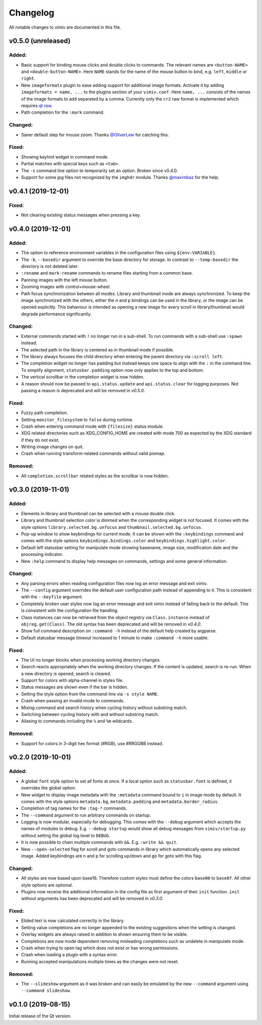 Changelog
=========

All notable changes to vimiv are documented in this file.

v0.5.0 (unreleased)
-------------------

Added:
^^^^^^

* Basic support for binding mouse clicks and double clicks to commands. The relevant
  names are ``<button-NAME>`` and ``<double-button-NAME>``. Here ``NAME`` stands for the
  name of the mouse button to bind, e.g. ``left``, ``middle`` or ``right``.
* New ``imageformats`` plugin to ease adding support for additional image formats.
  Activate it by adding ``imageformats = name, ...`` to the plugins section of your
  ``vimiv.conf``. Here ``name, ...`` consists of the names of the image formats to add
  separated by a comma. Currently only the ``cr2`` raw format is implemented which
  requires `qt raw <https://gitlab.com/mardy/qtraw>`_.
* Path completion for the ``:mark`` command.

Changed:
^^^^^^^^

* Saner default step for mouse zoom. Thanks
  `@OliverLew <https://github.com/OliverLew>`_ for catching this.

Fixed:
^^^^^^

* Showing keyhint widget in command mode.
* Partial matches with special keys such as ``<tab>``.
* The ``-s`` command line option to temporarily set an option. Broken since v0.4.0.
* Support for some jpg files not recognized by the ``imghdr`` module. Thanks
  `@maximbaz <https://github.com/maximbaz>`_ for the help.


v0.4.1 (2019-12-01)
-------------------

Fixed:
^^^^^^

* Not clearing existing status messages when pressing a key.


v0.4.0 (2019-12-01)
-------------------

Added:
^^^^^^

* The option to reference environment variables in the configuration files using
  ``${env:VARIABLE}``.
* The ``-b``, ``--basedir`` argument to override the base directory for storage. In
  contrast to ``--temp-basedir`` the directory is not deleted later.
* ``:rename`` and ``mark-rename`` commands to rename files starting from a common base.
* Panning images with the left mouse button.
* Zooming images with control+mouse-wheel.
* Path focus synchronization between all modes. Library and thumbnail mode are always
  synchronized. To keep the image synchronized with the others, either the ``n`` and
  ``p`` bindings can be used in the library, or the image can be opened explicitly. This
  behaviour is intended as opening a new image for every scroll in library/thumbnail
  would degrade performance significantly.

Changed:
^^^^^^^^

* External commands started with ``!`` no longer run in a sub-shell. To run commands
  with a sub-shell use ``:spawn`` instead.
* The selected path in the library is centered as in thumbnail mode if possible.
* The library always focuses the child directory when entering the parent directory via
  ``:scroll left``.
* The completion widget no longer has padding but instead keeps one space to align with
  the ``:`` in the command line. To simplify alignment, ``statusbar.padding`` option now
  only applies to the top and bottom.
* The vertical scrollbar in the completion widget is now hidden.
* A reason should now be passed to ``api.status.update`` and ``api.status.clear`` for
  logging purposes. Not passing a reason is deprecated and will be removed in `v0.5.0`.

Fixed:
^^^^^^

* Fuzzy path completion.
* Setting ``monitor_filesystem`` to ``false`` during runtime.
* Crash when entering command mode with ``{filesize}`` status module.
* XDG related directories such as XDG_CONFIG_HOME are created with mode 700 as expected
  by the XDG standard if they do not exist.
* Writing image changes on quit.
* Crash when running transform-related commands without valid pixmap.

Removed:
^^^^^^^^

* All ``completion.scrollbar`` related styles as the scrollbar is now hidden.


v0.3.0 (2019-11-01)
-------------------

Added:
^^^^^^

* Elements in library and thumbnail can be selected with a mouse double click.
* Library and thumbnail selection color is dimmed when the corresponding widget is not
  focused. It comes with the style options ``library.selected.bg.unfocus`` and
  ``thumbnail.selected.bg.unfocus``.
* Pop-up window to show keybindings for current mode. It can be shown with the
  ``:keybindings`` command and comes with the style options
  ``keybindings.bindings.color`` and ``keybindings.highlight.color``.
* Default left statusbar setting for manipulate mode showing basename, image size,
  modification date and the processing indicator.
* New ``:help`` command to display help messages on commands, settings and some general
  information.

Changed:
^^^^^^^^

* Any parsing errors when reading configuration files now log an error message and exit
  vimiv.
* The ``--config`` argument overrides the default user configuration path instead of
  appending to it. This is consistent with the ``--keyfile`` argument.
* Completely broken user styles now log an error message and exit vimiv instead of
  falling back to the default. This is consistent with the configuration file handling.
* Class instances can now be retrieved from the object registry via ``Class.instance``
  instead of ``objreg.get(Class)``. The old syntax has been deprecated and will be
  removed in `v0.4.0`.
* Show full command description on ``:command -h`` instead of the default help created
  by argparse.
* Default statusbar message timeout increased to 1 minute to make ``:command -h`` more
  usable.

Fixed:
^^^^^^

* The UI no longer blocks when processing working directory changes.
* Search reacts appropriately when the working directory changes. If the content is
  updated, search is re-run. When a new directory is opened, search is cleared.
* Support for colors with alpha-channel in styles file.
* Status messages are shown even if the bar is hidden.
* Setting the style option from the command-line via ``-s style NAME``.
* Crash when passing an invalid mode to commands.
* Mixing command and search history when cycling history without substring match.
* Switching between cycling history with and without substring match.
* Aliasing to commands including the ``%`` and ``%m`` wildcards.

Removed:
^^^^^^^^

* Support for colors in 3-digit hex format (#RGB), use #RRGGBB instead.


v0.2.0 (2019-10-01)
-------------------

Added:
^^^^^^

* A global ``font`` style option to set all fonts at once. If a local option such as
  ``statusbar.font`` is defined, it overrides the global option.
* New widget to display image metadata with the ``:metadata`` command bound to ``i`` in
  image mode by default. It comes with the style options ``metadata.bg``,
  ``metadata.padding`` and ``metadata.border_radius``.
* Completion of tag names for the ``:tag-*`` commands.
* The ``--command`` argument to run arbitrary commands on startup.
* Logging is now modular, especially for debugging. This comes with the ``--debug``
  argument which accepts the names of modules to debug.  E.g. ``--debug startup`` would
  show all debug messages from ``vimiv/startup.py`` without setting the global log level
  to ``DEBUG``.
* It is now possible to chain multiple commands with ``&&``. E.g. ``:write && quit``.
* New ``--open-selected`` flag for scroll and goto commands in library which
  automatically opens any selected image. Added keybindings are ``n`` and ``p`` for
  scrolling up/down and ``go`` for goto with this flag.

Changed:
^^^^^^^^

* All styles are now based upon base16. Therefore custom styles must define the colors
  ``base00`` to ``base0f``. All other style options are optional.
* Plugins now receive the additional information in the config file as first argument of
  their ``init`` function. ``init`` without arguments has been deprecated and will be
  removed in `v0.3.0`.

Fixed:
^^^^^^

* Elided text is now calculated correctly in the library.
* Setting value completions are no longer appended to the existing suggestions when the
  setting is changed.
* Overlay widgets are always raised in addition to shown ensuring them to be visible.
* Completions are now mode dependent removing misleading completions such as undelete in
  manipulate mode.
* Crash when trying to open tag which does not exist or has wrong permissions.
* Crash when loading a plugin with a syntax error.
* Running accepted manipulations multiple times as the changes were not reset.

Removed:
^^^^^^^^

* The ``--slideshow`` argument as it was broken and can easily be emulated by the new
  ``--command`` argument using ``--command slideshow``.


v0.1.0 (2019-08-15)
-------------------

Initial release of the Qt version.
